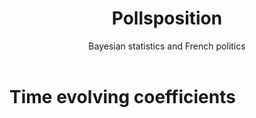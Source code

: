 #+TITLE: Pollsposition
#+SUBTITLE: Bayesian statistics and French politics
#+STARTUP: hideblocks show2levels


* Time evolving coefficients
